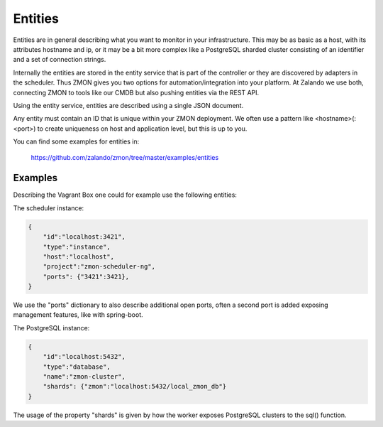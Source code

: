 .. _entities:

********
Entities
********

Entities are in general describing what you want to monitor in your infrastructure. This may be as basic as a host, with its attributes hostname and ip, or it may be a bit more complex like a PostgreSQL sharded cluster consisting of an identifier and a set of connection strings.

Internally the entities are stored in the entity service that is part of the controller or they are discovered by adapters in the scheduler. Thus ZMON gives you two options for automation/integration into your platform. At Zalando we use both, connecting ZMON to tools like our CMDB but also pushing entities via the REST API.

Using the entity service, entities are described using a single JSON document.

Any entity must contain an ID that is unique within your ZMON deployment. We often use a pattern like <hostname>(:<port>) to create uniqueness on host and application level, but this is up to you.

You can find some examples for entities in:

  https://github.com/zalando/zmon/tree/master/examples/entities


Examples
--------

Describing the Vagrant Box one could for example use the following entities:

The scheduler instance:

.. code-block:: json

    {
        "id":"localhost:3421",
        "type":"instance",
        "host":"localhost",
        "project":"zmon-scheduler-ng",
        "ports": {"3421":3421},
    }

We use the "ports" dictionary to also describe additional open ports, often a second port is added exposing management features, like with spring-boot.

The PostgreSQL instance:

.. code-block:: json

    {
        "id":"localhost:5432",
        "type":"database",
        "name":"zmon-cluster",
        "shards": {"zmon":"localhost:5432/local_zmon_db"}
    }

The usage of the property "shards" is given by how the worker exposes PostgreSQL clusters to the sql() function.